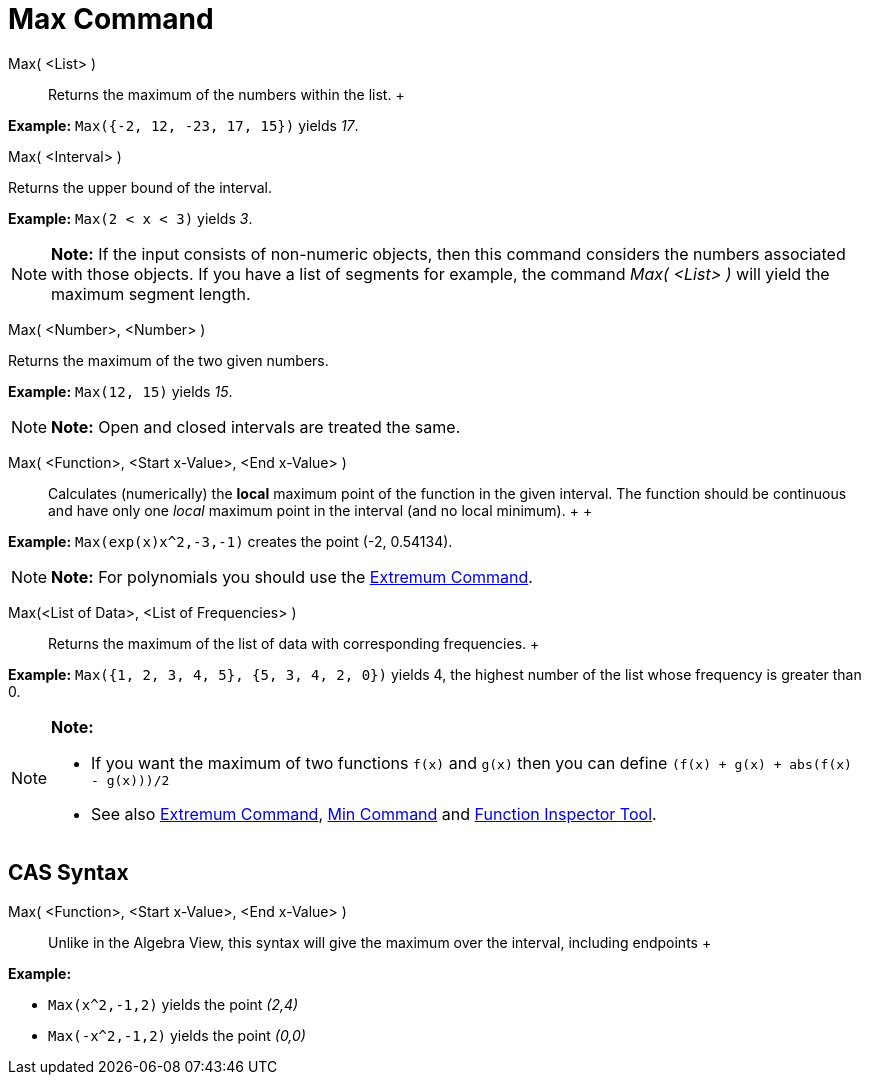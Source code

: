 = Max Command

Max( <List> )::
  Returns the maximum of the numbers within the list.
  +

[EXAMPLE]

====

*Example:* `Max({-2, 12, -23, 17, 15})` yields _17_.

====

Max( <Interval> )

Returns the upper bound of the interval.

[EXAMPLE]

====

*Example:* `Max(2 < x < 3)` yields _3_.

====

[NOTE]

====

*Note:* If the input consists of non-numeric objects, then this command considers the numbers associated with those
objects. If you have a list of segments for example, the command _Max( <List> )_ will yield the maximum segment length.

====

Max( <Number>, <Number> )

Returns the maximum of the two given numbers.

[EXAMPLE]

====

*Example:* `Max(12, 15)` yields _15_.

====

[NOTE]

====

*Note:* Open and closed intervals are treated the same.

====

Max( <Function>, <Start x-Value>, <End x-Value> )::
  Calculates (numerically) the *local* maximum point of the function in the given interval. The function should be
  continuous and have only one _local_ maximum point in the interval (and no local minimum).
  +
  +

[EXAMPLE]

====

*Example:* `Max(exp(x)x^2,-3,-1)` creates the point (-2, 0.54134).

====

[NOTE]

====

*Note:* For polynomials you should use the xref:/commands/Extremum_Command.adoc[Extremum Command].

====

Max(<List of Data>, <List of Frequencies> )::
  Returns the maximum of the list of data with corresponding frequencies.
  +

[EXAMPLE]

====

*Example:* `Max({1, 2, 3, 4, 5}, {5, 3, 4, 2, 0})` yields 4, the highest number of the list whose frequency is greater
than 0.

====

[NOTE]

====

*Note:*

* If you want the maximum of two functions `f(x)` and `g(x)` then you can define `(f(x) + g(x) + abs(f(x) - g(x)))/2`
* See also xref:/commands/Extremum_Command.adoc[Extremum Command], xref:/commands/Min_Command.adoc[Min Command] and
xref:/tools/Function_Inspector_Tool.adoc[Function Inspector Tool].

====

== [#CAS_Syntax]#CAS Syntax#

Max( <Function>, <Start x-Value>, <End x-Value> )::
  Unlike in the Algebra View, this syntax will give the maximum over the interval, including endpoints
  +

[EXAMPLE]

====

*Example:*

* `Max(x^2,-1,2)` yields the point _(2,4)_
* `Max(-x^2,-1,2)` yields the point _(0,0)_

====
